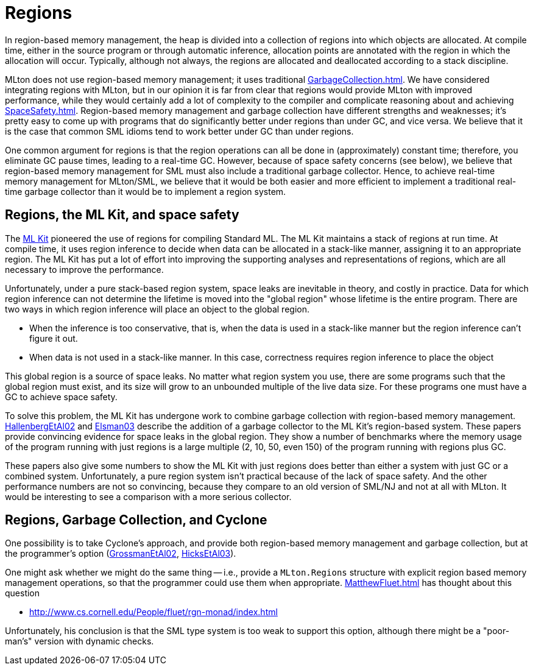 = Regions

In region-based memory management, the heap is divided into a
collection of regions into which objects are allocated.  At compile
time, either in the source program or through automatic inference,
allocation points are annotated with the region in which the
allocation will occur.  Typically, although not always, the regions
are allocated and deallocated according to a stack discipline.

MLton does not use region-based memory management; it uses traditional
<<GarbageCollection#>>.  We have considered integrating regions with
MLton, but in our opinion it is far from clear that regions would
provide MLton with improved performance, while they would certainly
add a lot of complexity to the compiler and complicate reasoning about
and achieving <<SpaceSafety#>>.  Region-based memory management and
garbage collection have different strengths and weaknesses; it's
pretty easy to come up with programs that do significantly better
under regions than under GC, and vice versa.  We believe that it is
the case that common SML idioms tend to work better under GC than
under regions.

One common argument for regions is that the region operations can all
be done in (approximately) constant time; therefore, you eliminate GC
pause times, leading to a real-time GC.  However, because of space
safety concerns (see below), we believe that region-based memory
management for SML must also include a traditional garbage collector.
Hence, to achieve real-time memory management for MLton/SML, we
believe that it would be both easier and more efficient to implement a
traditional real-time garbage collector than it would be to implement
a region system.

== Regions, the ML Kit, and space safety

The <<MLKit#,ML Kit>> pioneered the use of regions for compiling
Standard ML.  The ML Kit maintains a stack of regions at run time.  At
compile time, it uses region inference to decide when data can be
allocated in a stack-like manner, assigning it to an appropriate
region.  The ML Kit has put a lot of effort into improving the
supporting analyses and representations of regions, which are all
necessary to improve the performance.

Unfortunately, under a pure stack-based region system, space leaks are
inevitable in theory, and costly in practice.  Data for which region
inference can not determine the lifetime is moved into the "global
region" whose lifetime is the entire program.  There are two ways in
which region inference will place an object to the global region.

* When the inference is too conservative, that is, when the data is
used in a stack-like manner but the region inference can't figure it
out.

* When data is not used in a stack-like manner.  In this case,
correctness requires region inference to place the object

This global region is a source of space leaks.  No matter what region
system you use, there are some programs such that the global region
must exist, and its size will grow to an unbounded multiple of the
live data size.  For these programs one must have a GC to achieve
space safety.

To solve this problem, the ML Kit has undergone work to combine
garbage collection with region-based memory management.
<<References#HallenbergEtAl02,HallenbergEtAl02>> and <<References#Elsman03,Elsman03>> describe the addition
of a garbage collector to the ML Kit's region-based system.  These
papers provide convincing evidence for space leaks in the global
region.  They show a number of benchmarks where the memory usage of
the program running with just regions is a large multiple (2, 10, 50,
even 150) of the program running with regions plus GC.

These papers also give some numbers to show the ML Kit with just
regions does better than either a system with just GC or a combined
system.  Unfortunately, a pure region system isn't practical because
of the lack of space safety.  And the other performance numbers are
not so convincing, because they compare to an old version of SML/NJ
and not at all with MLton.  It would be interesting to see a
comparison with a more serious collector.

== Regions, Garbage Collection, and Cyclone

One possibility is to take Cyclone's approach, and provide both
region-based memory management and garbage collection, but at the
programmer's option (<<References#GrossmanEtAl02,GrossmanEtAl02>>, <<References#HicksEtAl03,HicksEtAl03>>).

One might ask whether we might do the same thing -- i.e., provide a
`MLton.Regions` structure with explicit region based memory
management operations, so that the programmer could use them when
appropriate.  <<MatthewFluet#>> has thought about this question

* http://www.cs.cornell.edu/People/fluet/rgn-monad/index.html

Unfortunately, his conclusion is that the SML type system is too weak
to support this option, although there might be a "poor-man's" version
with dynamic checks.
